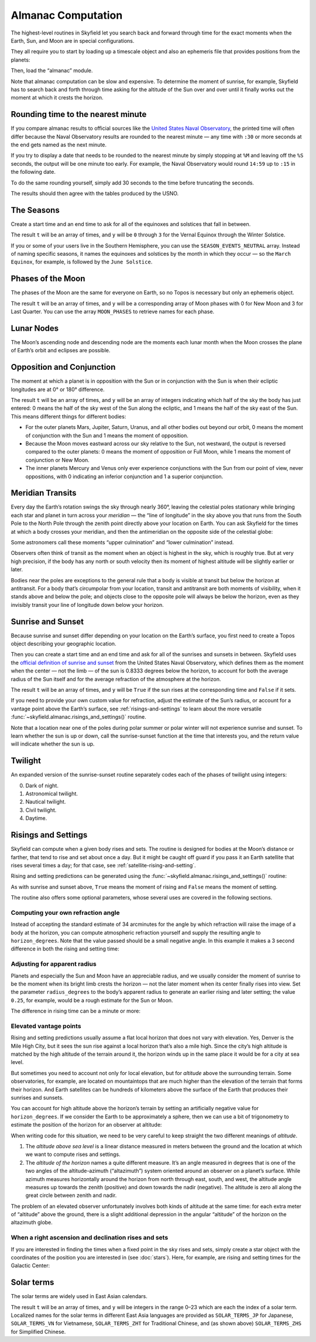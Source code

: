 
=====================
 Almanac Computation
=====================

The highest-level routines in Skyfield let you search back and forward
through time for the exact moments when the Earth, Sun, and Moon are in
special configurations.

They all require you to start by loading up a timescale object and also
an ephemeris file that provides positions from the planets:

.. testcode::

    from skyfield import api

    ts = api.load.timescale()
    eph = api.load('de421.bsp')

Then, load the “almanac” module.

.. testcode::

    from skyfield import almanac

Note that almanac computation can be slow and expensive.  To determine
the moment of sunrise, for example, Skyfield has to search back and
forth through time asking for the altitude of the Sun over and over
until it finally works out the moment at which it crests the horizon.

Rounding time to the nearest minute
===================================

If you compare almanac results to official sources like the `United
States Naval Observatory <http://aa.usno.navy.mil/data/index.php>`_, the
printed time will often differ because the Naval Observatory results are
rounded to the nearest minute — any time with ``:30`` or more seconds at
the end gets named as the next minute.

If you try to display a date that needs to be rounded to the nearest
minute by simply stopping at ``%M`` and leaving off the ``%S`` seconds,
the output will be one minute too early.  For example, the Naval
Observatory would round ``14:59`` up to ``:15`` in the following date.

.. testcode::

    t = ts.utc(2018, 9, 10, 5, 14, 59)
    dt = t.utc_datetime()
    print(dt.strftime('%Y-%m-%d %H:%M'))

.. testoutput::

    2018-09-10 05:14

To do the same rounding yourself, simply add 30 seconds to the time
before truncating the seconds.

.. testcode::

    from datetime import timedelta

    def nearest_minute(dt):
        return (dt + timedelta(seconds=30)).replace(second=0, microsecond=0)

    dt = nearest_minute(t.utc_datetime())
    print(dt.strftime('%Y-%m-%d %H:%M'))

.. testoutput::

    2018-09-10 05:15

The results should then agree with the tables produced by the USNO.

The Seasons
===========

Create a start time and an end time to ask for all of the equinoxes and
solstices that fall in between.

.. testcode::

    t0 = ts.utc(2018, 1, 1)
    t1 = ts.utc(2018, 12, 31)
    t, y = almanac.find_discrete(t0, t1, almanac.seasons(eph))

    for yi, ti in zip(y, t):
        print(yi, almanac.SEASON_EVENTS[yi], ti.utc_iso(' '))

.. testoutput::

    0 Vernal Equinox 2018-03-20 16:15:27Z
    1 Summer Solstice 2018-06-21 10:07:18Z
    2 Autumnal Equinox 2018-09-23 01:54:06Z
    3 Winter Solstice 2018-12-21 22:22:44Z

The result ``t`` will be an array of times, and ``y`` will be ``0``
through ``3`` for the Vernal Equinox through the Winter Solstice.

If you or some of your users live in the Southern Hemisphere,
you can use the ``SEASON_EVENTS_NEUTRAL`` array.
Instead of naming specific seasons,
it names the equinoxes and solstices by the month in which they occur —
so the ``March Equinox``, for example, is followed by the ``June Solstice``.

Phases of the Moon
==================

The phases of the Moon are the same for everyone on Earth, so no Topos
is necessary but only an ephemeris object.

.. testcode::

    t0 = ts.utc(2018, 9, 1)
    t1 = ts.utc(2018, 9, 10)
    t, y = almanac.find_discrete(t0, t1, almanac.moon_phases(eph))

    print(t.utc_iso())
    print(y)
    print([almanac.MOON_PHASES[yi] for yi in y])

.. testoutput::

    ['2018-09-03T02:37:24Z', '2018-09-09T18:01:28Z']
    [3 0]
    ['Last Quarter', 'New Moon']

The result ``t`` will be an array of times, and ``y`` will be a
corresponding array of Moon phases with 0 for New Moon and 3 for Last
Quarter.  You can use the array ``MOON_PHASES`` to retrieve names for
each phase.

.. _lunar-nodes:

Lunar Nodes
===========

The Moon’s ascending node and descending node are the moments each lunar
month when the Moon crosses the plane of Earth’s orbit and eclipses are
possible.

.. testcode::

    t0 = ts.utc(2020, 4, 22)
    t1 = ts.utc(2020, 5, 22)
    t, y = almanac.find_discrete(t0, t1, almanac.moon_nodes(eph))

    print(t.utc_iso())
    print(y)
    print([almanac.MOON_NODES[yi] for yi in y])

.. testoutput::

    ['2020-04-27T17:54:17Z', '2020-05-10T09:01:42Z']
    [ True False]
    ['ascending', 'descending']

.. _oppositions-conjunctions:

Opposition and Conjunction
==========================

The moment at which a planet is in opposition with the Sun or in
conjunction with the Sun is when their ecliptic longitudes are at 0° or
180° difference.

.. testcode::

    t0 = ts.utc(2019, 1, 1)
    t1 = ts.utc(2021, 1, 1)
    f = almanac.oppositions_conjunctions(eph, eph['mars'])
    t, y = almanac.find_discrete(t0, t1, f)

    print(t.utc_iso())
    print(y)

.. testoutput::

    ['2019-09-02T10:42:14Z', '2020-10-13T23:25:47Z']
    [0 1]

The result ``t`` will be an array of times, and ``y`` will be an array
of integers indicating which half of the sky the body has just entered:
0 means the half of the sky west of the Sun along the ecliptic, and 1
means the half of the sky east of the Sun.  This means different things
for different bodies:

* For the outer planets Mars, Jupiter, Saturn, Uranus, and all other
  bodies out beyond our orbit, 0 means the moment of conjunction with
  the Sun and 1 means the moment of opposition.

* Because the Moon moves eastward across our sky relative to the Sun,
  not westward, the output is reversed compared to the outer planets: 0
  means the moment of opposition or Full Moon, while 1 means the moment
  of conjunction or New Moon.

* The inner planets Mercury and Venus only ever experience conjunctions
  with the Sun from our point of view, never oppositions, with 0
  indicating an inferior conjunction and 1 a superior conjunction.

.. _transits:

Meridian Transits
=================

Every day the Earth’s rotation
swings the sky through nearly 360°,
leaving the celestial poles stationary
while bringing each star and planet in turn
across your *meridian* —
the “line of longitude” in the sky above you
that runs from the South Pole to the North Pole
through the zenith point directly above your location on Earth.
You can ask Skyfield for the times at which a body
crosses your meridian,
and then the antimeridian on the opposite side of the celestial globe:

.. testcode::

    bluffton = api.Topos('40.8939 N', '83.8917 W')

    t0 = ts.utc(2020, 11, 6)
    t1 = ts.utc(2020, 11, 7)
    f = almanac.meridian_transits(eph, eph['Mars'], bluffton)
    t, y = almanac.find_discrete(t0, t1, f)

    print(t.utc_strftime('%Y-%m-%d %H:%M'))
    print(y)
    print([almanac.MERIDIAN_TRANSITS[yi] for yi in y])

.. testoutput::

    ['2020-11-06 03:32', '2020-11-06 15:30']
    [ True False]
    ['Meridian transit', 'Antimeridian transit']

Some astronomers call these moments
“upper culmination” and “lower culmination” instead.

Observers often think of transit as the moment
when an object is highest in the sky,
which is roughly true.
But at very high precision,
if the body has any north or south velocity
then its moment of highest altitude will be slightly earlier or later.

Bodies near the poles are exceptions to the general rule
that a body is visible at transit but below the horizon at antitransit.
For a body that’s circumpolar from your location,
transit and antitransit are both moments of visibility,
when it stands above and below the pole;
and objects close to the opposite pole will always be below the horizon,
even as they invisibly transit your line of longitude
down below your horizon.

Sunrise and Sunset
==================

Because sunrise and sunset differ depending on your location on the
Earth’s surface, you first need to create a Topos object describing your
geographic location.

Then you can create a start time and an end time and ask for all of the
sunrises and sunsets in between.
Skyfield uses the
`official definition of sunrise and sunset
<http://aa.usno.navy.mil/faq/docs/RST_defs.php>`_
from the United States Naval Observatory,
which defines them as the moment when the center — not the limb —
of the sun is 0.8333 degrees below the horizon,
to account for both the average radius of the Sun itself
and for the average refraction of the atmosphere at the horizon.

.. testcode::

    t0 = ts.utc(2018, 9, 12, 4)
    t1 = ts.utc(2018, 9, 13, 4)
    t, y = almanac.find_discrete(t0, t1, almanac.sunrise_sunset(eph, bluffton))

    print(t.utc_iso())
    print(y)

.. testoutput::

    ['2018-09-12T11:13:13Z', '2018-09-12T23:49:38Z']
    [ True False]

The result ``t`` will be an array of times, and ``y`` will be ``True``
if the sun rises at the corresponding time and ``False`` if it sets.

If you need to provide your own custom value for refraction, adjust the
estimate of the Sun’s radius, or account for a vantage point above the
Earth’s surface, see :ref:`risings-and-settings` to learn about the more
versatile :func:`~skyfield.almanac.risings_and_settings()` routine.

Note that a location near one of the poles during polar summer or polar
winter will not experience sunrise and sunset.  To learn whether the sun
is up or down, call the sunrise-sunset function at the time that
interests you, and the return value will indicate whether the sun is up.

.. testcode::

    far_north = api.Topos('89 N', '80 W')
    f = almanac.sunrise_sunset(eph, far_north)
    t, y = almanac.find_discrete(t0, t1, f)

    print(t.utc_iso())  # Empty list: no sunrise or sunset
    print(f(t0))        # But we can ask if the sun is up

    print('polar day' if f(t0) else 'polar night')

.. testoutput::

    []
    True
    polar day

Twilight
========

An expanded version of the sunrise-sunset routine separately codes each
of the phases of twilight using integers:

0. Dark of night.
1. Astronomical twilight.
2. Nautical twilight.
3. Civil twilight.
4. Daytime.

.. testcode::

    t0 = ts.utc(2019, 11, 8, 5)
    t1 = ts.utc(2019, 11, 9, 5)
    f = almanac.dark_twilight_day(eph, bluffton)
    t, y = almanac.find_discrete(t0, t1, f)

    for ti, yi in zip(t, y):
        print(yi, ti.utc_iso(), ' Start of', almanac.TWILIGHTS[yi])

.. testoutput::

    1 2019-11-08T10:40:19Z  Start of Astronomical twilight
    2 2019-11-08T11:12:31Z  Start of Nautical twilight
    3 2019-11-08T11:45:18Z  Start of Civil twilight
    4 2019-11-08T12:14:15Z  Start of Day
    3 2019-11-08T22:23:52Z  Start of Civil twilight
    2 2019-11-08T22:52:48Z  Start of Nautical twilight
    1 2019-11-08T23:25:34Z  Start of Astronomical twilight
    0 2019-11-08T23:57:44Z  Start of Night

.. _risings-and-settings:

Risings and Settings
====================

Skyfield can compute when a given body rises and sets.
The routine is designed for bodies at the Moon’s distance or farther,
that tend to rise and set about once a day.
But it might be caught off guard
if you pass it an Earth satellite
that rises several times a day;
for that case, see :ref:`satellite-rising-and-setting`.

Rising and setting predictions can be generated
using the :func:`~skyfield.almanac.risings_and_settings()` routine:

.. testcode::

    t0 = ts.utc(2020, 2, 1)
    t1 = ts.utc(2020, 2, 2)
    f = almanac.risings_and_settings(eph, eph['Mars'], bluffton)
    t, y = almanac.find_discrete(t0, t1, f)

    for ti, yi in zip(t, y):
        print(ti.utc_iso(), 'Rise' if yi else 'Set')

.. testoutput::

    2020-02-01T09:29:16Z Rise
    2020-02-01T18:42:57Z Set

As with sunrise and sunset above, ``True`` means the moment of rising
and ``False`` means the moment of setting.

The routine also offers some optional parameters,
whose several uses are covered in the following sections.

Computing your own refraction angle
-----------------------------------

Instead of accepting the standard estimate of 34 arcminutes
for the angle by which refraction will raise the image
of a body at the horizon,
you can compute atmospheric refraction yourself
and supply the resulting angle to ``horizon_degrees``.
Note that the value passed should be a small negative angle.
In this example it makes a 3 second difference
in both the rising and setting time:

.. testcode::

    from skyfield.earthlib import refraction

    r = refraction(0.0, temperature_C=15.0, pressure_mbar=1030.0)
    print('Arcminutes refraction for body seen at horizon: %.2f\n' % (r * 60.0))

    f = almanac.risings_and_settings(eph, eph['Mars'], bluffton, horizon_degrees=-r)
    t, y = almanac.find_discrete(t0, t1, f)

    for ti, yi in zip(t, y):
        print(ti.utc_iso(), 'Rise' if yi else 'Set')

.. testoutput::

    Arcminutes refraction for body seen at horizon: 34.53

    2020-02-01T09:29:13Z Rise
    2020-02-01T18:43:00Z Set

Adjusting for apparent radius
-----------------------------

Planets and especially the Sun and Moon have an appreciable radius,
and we usually consider the moment of sunrise
to be the moment when its bright limb crests the horizon —
not the later moment when its center finally rises into view.
Set the parameter ``radius_degrees`` to the body’s apparent radius
to generate an earlier rising and later setting;
the value ``0.25``, for example,
would be a rough estimate for the Sun or Moon.

The difference in rising time can be a minute or more:

.. testcode::

    f = almanac.risings_and_settings(eph, eph['Sun'], bluffton, radius_degrees=0.25)
    t, y = almanac.find_discrete(t0, t1, f)
    print(t[0].utc_iso(' '), 'Limb of the Sun crests the horizon')

    f = almanac.risings_and_settings(eph, eph['Sun'], bluffton)
    t, y = almanac.find_discrete(t0, t1, f)
    print(t[0].utc_iso(' '), 'Center of the Sun reaches the horizon')

.. testoutput::

    2020-02-01 12:46:27Z Limb of the Sun crests the horizon
    2020-02-01 12:47:53Z Center of the Sun reaches the horizon

Elevated vantage points
-----------------------

Rising and setting predictions usually assume a flat local horizon
that does not vary with elevation.
Yes, Denver is the Mile High City,
but it sees the sun rise against a local horizon that’s also a mile high.
Since the city’s high altitude
is matched by the high altitude of the terrain around it,
the horizon winds up in the same place it would be for a city at sea level.

But sometimes you need to account not only for local elevation,
but for *altitude* above the surrounding terrain.
Some observatories, for example, are located on mountaintops
that are much higher than the elevation of the terrain
that forms their horizon.
And Earth satellites can be hundreds of kilometers
above the surface of the Earth that produces their sunrises and sunsets.

You can account for high altitude above the horizon’s terrain
by setting an artificially negative value for ``horizon_degrees``.
If we consider the Earth to be approximately a sphere,
then we can use a bit of trigonometry
to estimate the position of the horizon for an observer at altitude:

.. testcode::

    from numpy import arccos
    from skyfield.units import Angle

    # When does the Sun rise in the ionosphere’s F-layer, 300km up?
    altitude_m = 300e3

    earth_radius_m = 6378136.6
    side_over_hypotenuse = earth_radius_m / (earth_radius_m + altitude_m)
    h = Angle(radians = -arccos(side_over_hypotenuse))
    print('The horizon from 300km up is at %.2f degrees' % h.degrees)

    f = almanac.risings_and_settings(
        eph, eph['Sun'], bluffton, horizon_degrees=h.degrees,
        radius_degrees=0.25,
    )
    t, y = almanac.find_discrete(t0, t1, f)
    print(t[0].utc_iso(' '), 'Limb of the Sun crests the horizon')

.. testoutput::

    The horizon from 300km up is at -17.24 degrees
    2020-02-01 00:22:42Z Limb of the Sun crests the horizon

When writing code for this situation,
we need to be very careful to keep straight
the two different meanings of *altitude*.

1. The *altitude above sea level* is a linear distance measured in meters
   between the ground and the location at which
   we want to compute rises and settings.

2. The *altitude of the horizon* names a quite different measure.
   It’s an angle measured in degrees
   that is one of the two angles
   of the altitude-azimuth (“altazimuth”) system
   oriented around an observer on a planet’s surface.
   While azimuth measures horizontally around the horizon
   from north through east, south, and west,
   the altitude angle measures up towards the zenith (positive)
   and down towards the nadir (negative).
   The altitude is zero all along the great circle between zenith and nadir.

The problem of an elevated observer
unfortunately involves both kinds of altitude at the same time:
for each extra meter of “altitude” above the ground,
there is a slight additional depression in the angular “altitude”
of the horizon on the altazimuth globe.

When a right ascension and declination rises and sets
-----------------------------------------------------

If you are interested in finding the times
when a fixed point in the sky rises and sets,
simply create a star object with the coordinates
of the position you are interested in
(see :doc:`stars`).
Here, for example, are rising and setting times for the Galactic Center:

.. testcode::

    galactic_center = api.Star(ra_hours=(17, 45, 40.04),
                               dec_degrees=(-29, 0, 28.1))

    f = almanac.risings_and_settings(eph, galactic_center, bluffton)
    t, y = almanac.find_discrete(t0, t1, f)

    for ti, yi in zip(t, y):
        verb = 'rises above' if yi else 'sets below'
        print(ti.utc_iso(' '), '- Galactic Center', verb, 'the horizon')

.. testoutput::

    2020-02-01 10:29:00Z - Galactic Center rises above the horizon
    2020-02-01 18:45:46Z - Galactic Center sets below the horizon

Solar terms
===========

The solar terms are widely used in East Asian calendars.

.. testcode::

    from skyfield import almanac_east_asia as almanac_ea

    t0 = ts.utc(2019, 12, 1)
    t1 = ts.utc(2019, 12, 31)
    t, tm = almanac.find_discrete(t0, t1, almanac_ea.solar_terms(eph))

    for tmi, ti in zip(tm, t):
        print(tmi, almanac_ea.SOLAR_TERMS_ZHS[tmi], ti.utc_iso(' '))

.. testoutput::

    17 大雪 2019-12-07 10:18:28Z
    18 冬至 2019-12-22 04:19:26Z

The result ``t`` will be an array of times, and ``y`` will be integers
in the range 0–23 which are each the index of a solar term.  Localized
names for the solar terms in different East Asia languages are provided
as ``SOLAR_TERMS_JP`` for Japanese, ``SOLAR_TERMS_VN`` for Vietnamese,
``SOLAR_TERMS_ZHT`` for Traditional Chinese, and (as shown above)
``SOLAR_TERMS_ZHS`` for Simplified Chinese.
